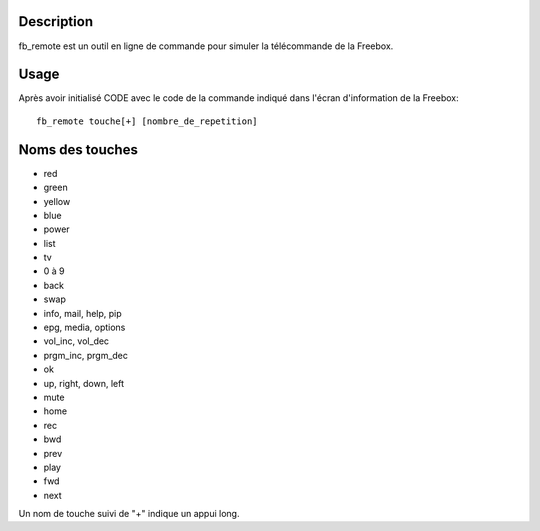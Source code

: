 Description
------------

fb_remote est un outil en ligne de commande pour simuler la télécommande de la Freebox.

Usage
------

Après avoir initialisé CODE avec le code de la commande indiqué dans l'écran d'information de la Freebox::

  fb_remote touche[+] [nombre_de_repetition]


Noms des touches
-----------------

- red
- green
- yellow
- blue
- power
- list
- tv
- 0 à 9
- back
- swap
- info, mail, help, pip
- epg, media, options
- vol_inc, vol_dec
- prgm_inc, prgm_dec
- ok
- up, right, down, left
- mute
- home
- rec
- bwd
- prev
- play
- fwd
- next

Un nom de touche suivi de "+" indique un appui long.
